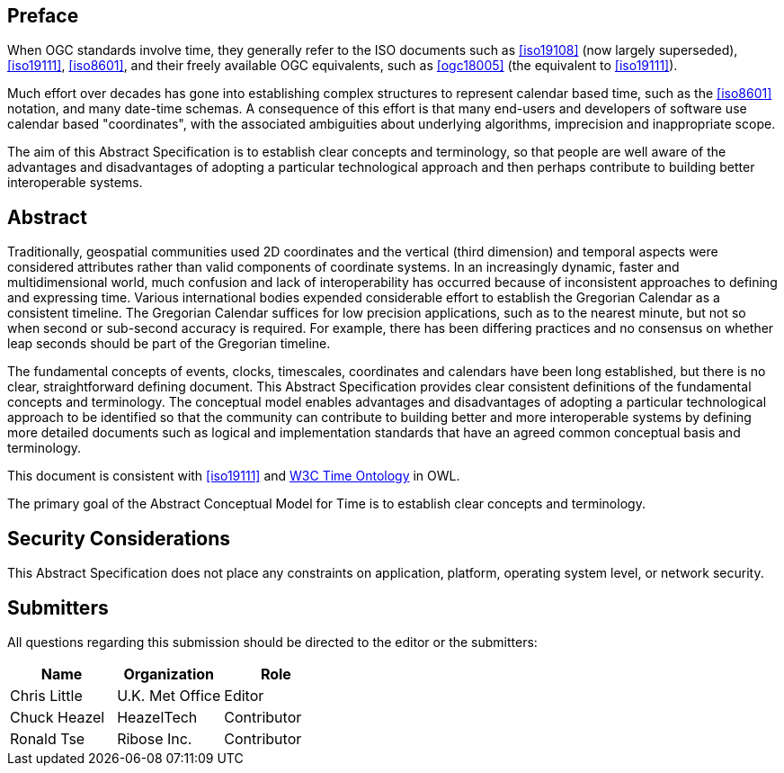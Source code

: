 
== Preface

When OGC standards involve time, they generally refer to the ISO documents such as <<iso19108>> (now largely superseded), <<iso19111>>, <<iso8601>>, and their freely available OGC equivalents, such as <<ogc18005>> (the equivalent to <<iso19111>>).

Much effort over decades has gone into establishing complex structures to represent calendar based time, such as the <<iso8601>> notation, and many date-time schemas. A consequence of this effort is that many end-users and developers of software use calendar based "coordinates", with the associated ambiguities about underlying algorithms, imprecision and inappropriate scope.

The aim of this Abstract Specification is to establish clear concepts and terminology, so that people are well aware of the advantages and disadvantages of adopting a particular technological approach and then perhaps contribute to building better interoperable systems.

[abstract]
== Abstract

Traditionally, geospatial communities used 2D coordinates and the vertical (third dimension) and temporal aspects were considered attributes rather than valid components of coordinate systems. In an increasingly dynamic, faster and multidimensional world, much confusion and lack of interoperability has occurred because of inconsistent approaches to defining and expressing time. Various international bodies expended considerable effort to establish the Gregorian Calendar as a consistent timeline. The Gregorian Calendar suffices for low precision applications, such as to the nearest minute, but not so when second or sub-second accuracy is required. For example, there has been differing practices and no consensus on whether leap seconds should be part of the Gregorian timeline.

The fundamental concepts of events, clocks, timescales, coordinates and calendars have been long established, but there is no clear, straightforward defining document. This Abstract Specification provides clear consistent definitions of the fundamental concepts and terminology. The conceptual model enables advantages and disadvantages of adopting a particular technological approach to be identified so that the community can contribute to building better and more interoperable systems by defining more detailed documents such as logical and implementation standards that have an agreed common conceptual basis and terminology.

This document is consistent with <<iso19111>> and <<w3cowltime,W3C Time Ontology>> in OWL.

The primary goal of the Abstract Conceptual Model for Time is to establish clear concepts and terminology.


[.preface]
== Security Considerations

This Abstract Specification does not place any constraints on application, platform, operating system level, or network security.


== Submitters

All questions regarding this submission should be directed to the editor or the
submitters:

[options="header"]
|===
| Name | Organization | Role

| Chris Little | U.K. Met Office | Editor
| Chuck Heazel | HeazelTech | Contributor
| Ronald Tse | Ribose Inc. | Contributor

|===

